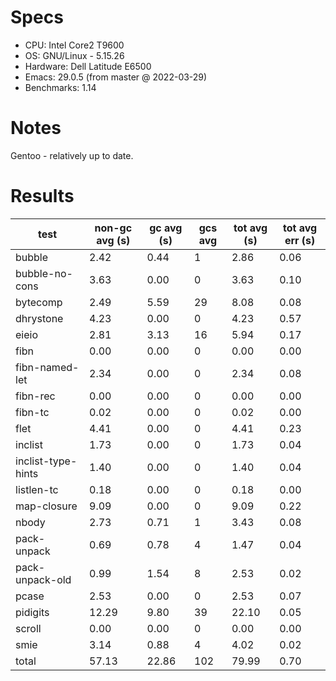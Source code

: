 * Specs

- CPU: Intel Core2 T9600
- OS: GNU/Linux - 5.15.26
- Hardware: Dell Latitude E6500
- Emacs: 29.0.5 (from master @ 2022-03-29)
- Benchmarks: 1.14

* Notes

Gentoo - relatively up to date.

* Results

  | test               | non-gc avg (s) | gc avg (s) | gcs avg | tot avg (s) | tot avg err (s) |
  |--------------------+----------------+------------+---------+-------------+-----------------|
  | bubble             |           2.42 |       0.44 |       1 |        2.86 |            0.06 |
  | bubble-no-cons     |           3.63 |       0.00 |       0 |        3.63 |            0.10 |
  | bytecomp           |           2.49 |       5.59 |      29 |        8.08 |            0.08 |
  | dhrystone          |           4.23 |       0.00 |       0 |        4.23 |            0.57 |
  | eieio              |           2.81 |       3.13 |      16 |        5.94 |            0.17 |
  | fibn               |           0.00 |       0.00 |       0 |        0.00 |            0.00 |
  | fibn-named-let     |           2.34 |       0.00 |       0 |        2.34 |            0.08 |
  | fibn-rec           |           0.00 |       0.00 |       0 |        0.00 |            0.00 |
  | fibn-tc            |           0.02 |       0.00 |       0 |        0.02 |            0.00 |
  | flet               |           4.41 |       0.00 |       0 |        4.41 |            0.23 |
  | inclist            |           1.73 |       0.00 |       0 |        1.73 |            0.04 |
  | inclist-type-hints |           1.40 |       0.00 |       0 |        1.40 |            0.04 |
  | listlen-tc         |           0.18 |       0.00 |       0 |        0.18 |            0.00 |
  | map-closure        |           9.09 |       0.00 |       0 |        9.09 |            0.22 |
  | nbody              |           2.73 |       0.71 |       1 |        3.43 |            0.08 |
  | pack-unpack        |           0.69 |       0.78 |       4 |        1.47 |            0.04 |
  | pack-unpack-old    |           0.99 |       1.54 |       8 |        2.53 |            0.02 |
  | pcase              |           2.53 |       0.00 |       0 |        2.53 |            0.07 |
  | pidigits           |          12.29 |       9.80 |      39 |       22.10 |            0.05 |
  | scroll             |           0.00 |       0.00 |       0 |        0.00 |            0.00 |
  | smie               |           3.14 |       0.88 |       4 |        4.02 |            0.02 |
  |--------------------+----------------+------------+---------+-------------+-----------------|
  | total              |          57.13 |      22.86 |     102 |       79.99 |            0.70 |
